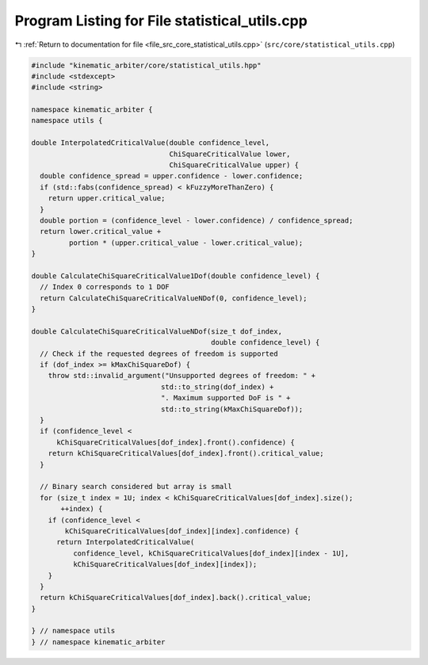 
.. _program_listing_file_src_core_statistical_utils.cpp:

Program Listing for File statistical_utils.cpp
==============================================

|exhale_lsh| :ref:`Return to documentation for file <file_src_core_statistical_utils.cpp>` (``src/core/statistical_utils.cpp``)

.. |exhale_lsh| unicode:: U+021B0 .. UPWARDS ARROW WITH TIP LEFTWARDS

.. code-block:: cpp

   #include "kinematic_arbiter/core/statistical_utils.hpp"
   #include <stdexcept>
   #include <string>

   namespace kinematic_arbiter {
   namespace utils {

   double InterpolatedCriticalValue(double confidence_level,
                                    ChiSquareCriticalValue lower,
                                    ChiSquareCriticalValue upper) {
     double confidence_spread = upper.confidence - lower.confidence;
     if (std::fabs(confidence_spread) < kFuzzyMoreThanZero) {
       return upper.critical_value;
     }
     double portion = (confidence_level - lower.confidence) / confidence_spread;
     return lower.critical_value +
            portion * (upper.critical_value - lower.critical_value);
   }

   double CalculateChiSquareCriticalValue1Dof(double confidence_level) {
     // Index 0 corresponds to 1 DOF
     return CalculateChiSquareCriticalValueNDof(0, confidence_level);
   }

   double CalculateChiSquareCriticalValueNDof(size_t dof_index,
                                              double confidence_level) {
     // Check if the requested degrees of freedom is supported
     if (dof_index >= kMaxChiSquareDof) {
       throw std::invalid_argument("Unsupported degrees of freedom: " +
                                  std::to_string(dof_index) +
                                  ". Maximum supported DoF is " +
                                  std::to_string(kMaxChiSquareDof));
     }
     if (confidence_level <
         kChiSquareCriticalValues[dof_index].front().confidence) {
       return kChiSquareCriticalValues[dof_index].front().critical_value;
     }

     // Binary search considered but array is small
     for (size_t index = 1U; index < kChiSquareCriticalValues[dof_index].size();
          ++index) {
       if (confidence_level <
           kChiSquareCriticalValues[dof_index][index].confidence) {
         return InterpolatedCriticalValue(
             confidence_level, kChiSquareCriticalValues[dof_index][index - 1U],
             kChiSquareCriticalValues[dof_index][index]);
       }
     }
     return kChiSquareCriticalValues[dof_index].back().critical_value;
   }

   } // namespace utils
   } // namespace kinematic_arbiter
